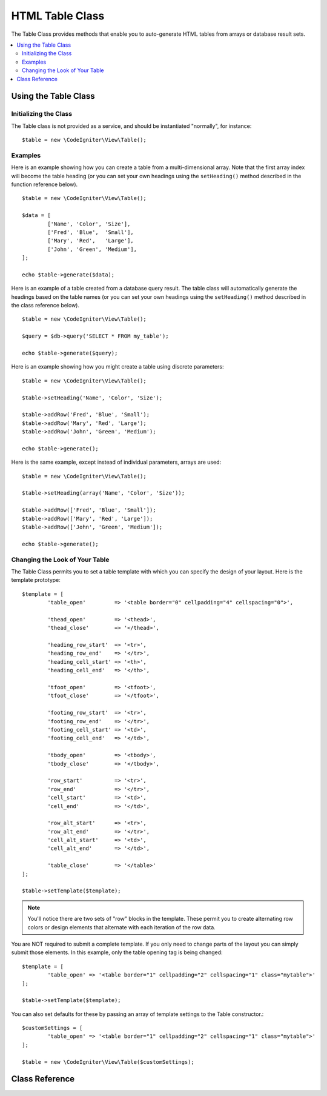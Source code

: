 ################
HTML Table Class
################

The Table Class provides methods that enable you to auto-generate HTML
tables from arrays or database result sets.

.. contents::
  :local:

.. raw:: html

  <div class="custom-index container"></div>

*********************
Using the Table Class
*********************

Initializing the Class
======================

The Table class is not provided as a service, and should be instantiated
"normally", for instance::

	$table = new \CodeIgniter\View\Table();

Examples
========

Here is an example showing how you can create a table from a
multi-dimensional array. Note that the first array index will become the
table heading (or you can set your own headings using the ``setHeading()``
method described in the function reference below).

::

	$table = new \CodeIgniter\View\Table();

	$data = [
		['Name', 'Color', 'Size'],
		['Fred', 'Blue',  'Small'],
		['Mary', 'Red',   'Large'],
		['John', 'Green', 'Medium'],
	];

	echo $table->generate($data);

Here is an example of a table created from a database query result. The
table class will automatically generate the headings based on the table
names (or you can set your own headings using the ``setHeading()``
method described in the class reference below).

::

	$table = new \CodeIgniter\View\Table();

	$query = $db->query('SELECT * FROM my_table');

	echo $table->generate($query);

Here is an example showing how you might create a table using discrete
parameters::

	$table = new \CodeIgniter\View\Table();

	$table->setHeading('Name', 'Color', 'Size');

	$table->addRow('Fred', 'Blue', 'Small');
	$table->addRow('Mary', 'Red', 'Large');
	$table->addRow('John', 'Green', 'Medium');

	echo $table->generate();

Here is the same example, except instead of individual parameters,
arrays are used::

	$table = new \CodeIgniter\View\Table();

	$table->setHeading(array('Name', 'Color', 'Size'));

	$table->addRow(['Fred', 'Blue', 'Small']);
	$table->addRow(['Mary', 'Red', 'Large']);
	$table->addRow(['John', 'Green', 'Medium']);

	echo $table->generate();

Changing the Look of Your Table
===============================

The Table Class permits you to set a table template with which you can
specify the design of your layout. Here is the template prototype::

	$template = [
		'table_open'         => '<table border="0" cellpadding="4" cellspacing="0">',

		'thead_open'         => '<thead>',
		'thead_close'        => '</thead>',

		'heading_row_start'  => '<tr>',
		'heading_row_end'    => '</tr>',
		'heading_cell_start' => '<th>',
		'heading_cell_end'   => '</th>',

		'tfoot_open'         => '<tfoot>',
		'tfoot_close'        => '</tfoot>',

		'footing_row_start'  => '<tr>',
		'footing_row_end'    => '</tr>',
		'footing_cell_start' => '<td>',
		'footing_cell_end'   => '</td>',

		'tbody_open'         => '<tbody>',
		'tbody_close'        => '</tbody>',

		'row_start'          => '<tr>',
		'row_end'            => '</tr>',
		'cell_start'         => '<td>',
		'cell_end'           => '</td>',

		'row_alt_start'      => '<tr>',
		'row_alt_end'        => '</tr>',
		'cell_alt_start'     => '<td>',
		'cell_alt_end'       => '</td>',

		'table_close'        => '</table>'
	];

	$table->setTemplate($template);

.. note:: You'll notice there are two sets of "row" blocks in the
	template. These permit you to create alternating row colors or design
	elements that alternate with each iteration of the row data.

You are NOT required to submit a complete template. If you only need to
change parts of the layout you can simply submit those elements. In this
example, only the table opening tag is being changed::

	$template = [
		'table_open' => '<table border="1" cellpadding="2" cellspacing="1" class="mytable">'
	];

	$table->setTemplate($template);
	
You can also set defaults for these by passing an array of template settings
to the Table constructor.::

	$customSettings = [
		'table_open' => '<table border="1" cellpadding="2" cellspacing="1" class="mytable">'
	];

	$table = new \CodeIgniter\View\Table($customSettings);


***************
Class Reference
***************

.. php:class:: Table

	.. attribute:: $function = NULL

		Allows you to specify a native PHP function or a valid function array object to be applied to all cell data.
		::

			$table = new \CodeIgniter\View\Table();

			$table->setHeading('Name', 'Color', 'Size');
			$table->addRow('Fred', '<strong>Blue</strong>', 'Small');

			$table->function = 'htmlspecialchars';
			echo $table->generate();

		In the above example, all cell data would be run through PHP's :php:func:`htmlspecialchars()` function, resulting in::

			<td>Fred</td><td>&lt;strong&gt;Blue&lt;/strong&gt;</td><td>Small</td>

	.. php:method:: generate([$tableData = NULL])

		:param	mixed	$tableData: Data to populate the table rows with
		:returns:	HTML table
		:rtype:	string

		Returns a string containing the generated table. Accepts an optional parameter which can be an array or a database result object.

	.. php:method:: setCaption($caption)

		:param	string	$caption: Table caption
		:returns:	Table instance (method chaining)
		:rtype:	Table

		Permits you to add a caption to the table.
		::

			$table->setCaption('Colors');

	.. php:method:: setHeading([$args = [] [, ...]])

		:param	mixed	$args: An array or multiple strings containing the table column titles
		:returns:	Table instance (method chaining)
		:rtype:	Table

		Permits you to set the table heading. You can submit an array or discrete params::

			$table->setHeading('Name', 'Color', 'Size'); // or

			$table->setHeading(['Name', 'Color', 'Size']);

	.. php:method:: setFooting([$args = [] [, ...]])

		:param	mixed	$args: An array or multiple strings containing the table footing values
		:returns:	Table instance (method chaining)
		:rtype:	Table

		Permits you to set the table footing. You can submit an array or discrete params::

			$table->setFooting('Subtotal', $subtotal, $notes); // or

			$table->setFooting(['Subtotal', $subtotal, $notes]);

	.. php:method:: addRow([$args = array()[, ...]])

		:param	mixed	$args: An array or multiple strings containing the row values
		:returns:	Table instance (method chaining)
		:rtype:	Table

		Permits you to add a row to your table. You can submit an array or discrete params::

			$table->addRow('Blue', 'Red', 'Green'); // or

			$table->addRow(['Blue', 'Red', 'Green']);

		If you would like to set an individual cell's tag attributes, you can use an associative array for that cell.
		The associative key **data** defines the cell's data. Any other key => val pairs are added as key='val' attributes to the tag::

			$cell = ['data' => 'Blue', 'class' => 'highlight', 'colspan' => 2];
			$table->addRow($cell, 'Red', 'Green');

			// generates
			// <td class='highlight' colspan='2'>Blue</td><td>Red</td><td>Green</td>

	.. php:method:: makeColumns([$array = [] [, $columnLimit = 0]])

		:param	array	$array: An array containing multiple rows' data
		:param	int	$columnLimit: Count of columns in the table
		:returns:	An array of HTML table columns
		:rtype:	array

		This method takes a one-dimensional array as input and creates a multi-dimensional array with a depth equal to the number of columns desired.
		This allows a single array with many elements to be displayed in a table that has a fixed column count. Consider this example::

			$list = ['one', 'two', 'three', 'four', 'five', 'six', 'seven', 'eight', 'nine', 'ten', 'eleven', 'twelve'];

			$newList = $table->makeColumns($list, 3);

			$table->generate($newList);

			// Generates a table with this prototype

			<table border="0" cellpadding="4" cellspacing="0">
			<tr>
			<td>one</td><td>two</td><td>three</td>
			</tr><tr>
			<td>four</td><td>five</td><td>six</td>
			</tr><tr>
			<td>seven</td><td>eight</td><td>nine</td>
			</tr><tr>
			<td>ten</td><td>eleven</td><td>twelve</td></tr>
			</table>


	.. php:method:: setTemplate($template)

		:param	array	$template: An associative array containing template values
		:returns:	TRUE on success, FALSE on failure
		:rtype:	bool

		Permits you to set your template. You can submit a full or partial template.
		::

			$template = [
				'table_open'  => '<table border="1" cellpadding="2" cellspacing="1" class="mytable">'
			];
		
			$table->setTemplate($template);

	.. php:method:: setEmpty($value)

		:param	mixed	$value: Value to put in empty cells
		:returns:	Table instance (method chaining)
		:rtype:	Table

		Lets you set a default value for use in any table cells that are empty.
		You might, for example, set a non-breaking space::

			$table->setEmpty("&nbsp;");

	.. php:method:: clear()

		:returns:	Table instance (method chaining)
		:rtype:	Table

		Lets you clear the table heading, row data and caption. If
		you need to show multiple tables with different data you
		should to call this method after each table has been
		generated to clear the previous table information.

		Example ::

			$table = new \CodeIgniter\View\Table();


			$table->setCaption('Preferences')
                            ->setHeading('Name', 'Color', 'Size')
                            ->addRow('Fred', 'Blue', 'Small')
                            ->addRow('Mary', 'Red', 'Large')
                            ->addRow('John', 'Green', 'Medium');

			echo $table->generate();

			$table->clear();

			$table->setCaption('Shipping')
                            ->setHeading('Name', 'Day', 'Delivery')
                            ->addRow('Fred', 'Wednesday', 'Express')
                            ->addRow('Mary', 'Monday', 'Air')
                            ->addRow('John', 'Saturday', 'Overnight');

			echo $table->generate();
